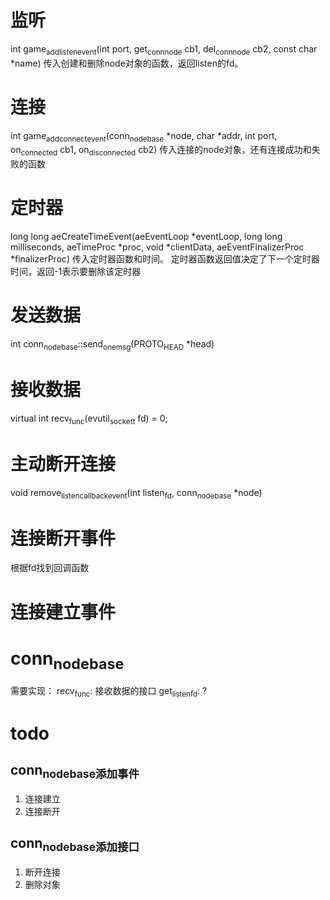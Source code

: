 * 监听
int game_add_listen_event(int port, get_conn_node cb1, del_conn_node cb2, const char *name)
传入创建和删除node对象的函数，返回listen的fd。

* 连接
int game_add_connect_event(conn_node_base *node, char *addr, int port, on_connected cb1, on_disconnected cb2)
传入连接的node对象，还有连接成功和失败的函数

* 定时器
long long aeCreateTimeEvent(aeEventLoop *eventLoop, long long milliseconds,
        aeTimeProc *proc, void *clientData,
        aeEventFinalizerProc *finalizerProc)
传入定时器函数和时间。
定时器函数返回值决定了下一个定时器时间，返回-1表示要删除该定时器

* 发送数据
int conn_node_base::send_one_msg(PROTO_HEAD *head)

* 接收数据
virtual int recv_func(evutil_socket_t fd) = 0;

* 主动断开连接
void remove_listen_callback_event(int listen_fd, conn_node_base *node)

* 连接断开事件
根据fd找到回调函数

* 连接建立事件

* conn_node_base
需要实现：
recv_func: 接收数据的接口
get_listen_fd: ?

* todo
** conn_node_base添加事件
1. 连接建立
2. 连接断开

** conn_node_base添加接口
1. 断开连接
2. 删除对象




